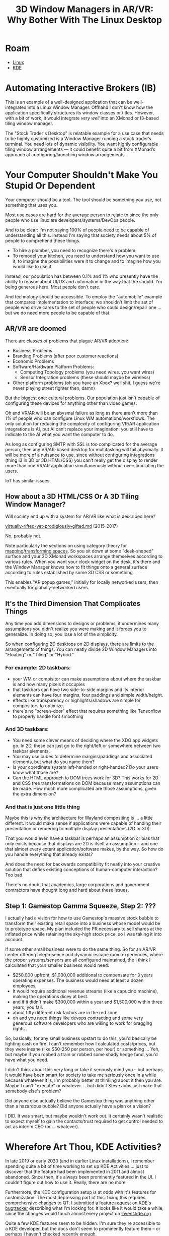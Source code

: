 :PROPERTIES:
:ID:       4c5a5c7c-a47d-4b17-b43e-825485c00d98
:END:
#+TITLE: 3D Window Managers in AR/VR: Why Bother With The Linux Desktop
#+CATEGORY: slips
#+TAGS:
* Roam
+ [[id:bdae77b1-d9f0-4d3a-a2fb-2ecdab5fd531][Linux]]
+ [[id:39e14ffe-75c9-49e6-b852-6c492c4ee3e0][KDE]]

* Automating Interactive Brokers (IB)

This is an example of a well-designed application that can be well-integrated
into a Linux Window Manager. Offhand I don't know how the application
specifically structures its window classes or titles. However, with a bit of
work, it would integrate /very well/ into an XMonad or I3-based tiling window
manager.

The "Stock Trader's Desktop" is relatable example for a use case that needs to
be highly customized is a Window Manager running a stock trader’s terminal. You
need lots of dynamic visibility. You want highly configurable tiling window
arrangements — it could benefit quite a bit from XMonad’s approach at
configuring/launching window arrangements.

* Your Computer Shouldn't Make You Stupid Or Dependent

Your computer should be a tool. The tool should be something you use, not
something that uses you.

Most use cases are hard for the average person to relate to since the only
people who use linux are developers/systems/DevOps people.

And to be clear: I'm not saying 100% of people need to be capable of
understanding all this. Instead I'm saying that society needs about 5% of people
to comprehend these things.

+ To hire a plumber, you need to recognize there's a problem.
+ To remodel your kitchen, you need to understand how you want to use it, to
  imagine the possibilities were it to change and to imagine how you would like
  to use it.

Instead, our population has between 0.1% and 1% who presently have the ability
to reason about UI/UX and automation in the way that the should. I'm being
generous here. Most people don't care.

And technology should be accessible. To employ the "automobile" example that
compares implementation to interface: we shouldn't limit the set of people who
drive cares to the set of people who could design/repair one ... but we do need
more people to be capable of that.

** AR/VR are doomed

There are classes of problems that plague AR/VR adoption:

+ Business Problems
+ Branding Problems (after poor customer reactions)
+ Economic Problems
+ Software/Hardware Platform Problems:
  - Computing Topology problems (you need wires. you want wires)
  - Sensor Integration problems (these should maybe be wireless)
+ Other platform problems (oh you have an Xbox? well shit, I guess we're never
  playing street fighter then, damn)

But the biggest one: cultural problems. Our population just isn't capable of
configuring these devices for anything other than video games.

Oh and VR/AR will be an abysmal failure as long as there aren’t more than 1% of
people who can configure Linux WM automations/workflows. The only solution for
reducing the complexity of configuring VR/AR application integrations is AI, but
AI can’t replace your imagination: you still have to indicate to the AI what you
want the computer to do.

As long as configuring SMTP with SSL is too complicated for the average person,
then any VR/AR-based desktop for multitasking will fail abysmally. It will be
more of a nuisance to use, since without configuring integrations (thing i3 in
3D or 3D HTML/CSS) you can’t really get the display to render more than one
VR/AR application simultaneously without overstimulating the users.

IoT has similar issues.

** How about a 3D HTML/CSS Or A 3D Tiling Window Manager?

Will society end up with a system for AR/VR like what is described here?

[[https://github.com/dcunited001/dcunited001.github.io/blob/sources/_drafts/virtually-rifted-yet-prodigiously-gifted.md][virtually-rifted-yet-prodigiously-gifted.md]] (2015-2017)

No, probably not.

Note particularly the sections on using category theory for [[https://github.com/dcunited001/dcunited001.github.io/blob/sources/_drafts/virtually-rifted-yet-prodigiously-gifted.md#mapping-identical-spaces][mapping/transforming
spaces]]. So you sit down at some "desk-shaped" surface and your 3D XMonad
workspaces arrange themselves according to various rules. When you want your
clock widget on the desk, it's there and the Window Manager knows how to fit
things onto a general surface according to rules established by some 3D CSS or
something.

This enables "AR popup games," initially for locally networked users, then
eventually for globally-networked users.

** It's the Third Dimension That Complicates Things

Any time you add dimensions to designs or problems, it undermines many
assumptions you didn't realize you were making and it forces you to
generalize. In doing so, you lose a lot of the simplicity.

So when configuring 2D desktops on 2D displays, there are limits to the
arrangements of things. You can neatly divide 2D Window Managers into "Floating"
or "Tiling" or "Hybrid."

*** For example: 2D taskbars:

+ your WM or compisitor can make assumptions about where the taskbar is and how
  many pixels it occupies
+ that taskbars can have two side-to-side margins and its interior elements can
  have four margins, four paddings and simple width/height.
+ effects like transparency or highlights/shadows are simple for compositors to
  optimize.
+ there's no "screen-door" effect that requires something like Tensorflow to
  properly handle font smoothing

*** And 3D taskbars:

+ You need some clever means of deciding where the XDG app widgets go. In 2D,
  these can just go to the right/left or somewhere between two taskbar elements.
+ You may use cubes to determine margins/paddings and associated elements, but
  what do you name them?
+ Is your coordinate system left-handed or right-handed? Do your users know what
  those are?
+ Can the HTML approach to DOM trees work for 3D? This works for 2D and CSS tree
  transformations on DOM because many assumptions can be made. How much more
  complicated are those assumptions, given the extra dimension?

*** And that is just one little thing

Maybe this is why the architecture for Wayland compositing is ... a little
different. It would make sense if applications were capable of handing their
presentation or rendering to multiple display presentations (2D or 3D).

That you would even have a taskbar is perhaps an assumption or bias that only
exists because that displays are 2D is itself an assumption -- and one that
almost every extant application/software makes, by the way. So how do you handle
everything that already exists?

And does the need for backwards compatibility fit neatly into your creative
solution that defies existing conceptions of human-computer interaction? Too
bad.

There's no doubt that academics, large corporations and government contractors
have thought long and hard about these issues.

** Step 1: Gamestop Gamma Squeeze, Step 2: ???

I actually had a vision for how to use Gamestop's massive stock bubble to
transform their existing retail space into a business whose model would be to
prototype space. My plan included the PR necessary to sell shares at the
inflated price while retaining the sky-high stock price, so I was taking it into
account.

If some other small business were to do the same thing. So for an AR/VR center
offering telepresence and dynamic escape room experiences, where the proper
systems/sensors are all configured maintained, the I think I calculated that
your smaller business would need:

+ $250,000 upfront, $1,000,000 additional to compensate for 3 years operating
  expenses. The business would need at least a dozen employees,
+ It would require additional revenue streams (like a capucino machine), making
  the operations dicey at best.
+ and if it didn't make $300,000 within a year and $1,500,000 within three
  years, you fail.
+ about fifty different risk factors are in the red zone.
+ oh and you need things like devops contracting and some very generous software
  developers who are willing to work for bragging rights.

So, basically, for any small business upstart to do this, you'd basically be
lighting cash on fire. I can't remember how I calculated costs/prices, but they
were insane (like $50-250 per person, per hour) or something ... Yeh, but maybe
if you robbed a train or robbed some shady hedge fund, you'd have what you need.

I didn't think about this very long or take it seriously mind you -- but perhaps
it would have been smart for society to take me seriously once in a while
because whatever it is, I'm probably better at thinking about it then you
are. Maybe I can't "execute" or whatever ... but didn't Steve Jobs just make
that somebody else's problem?

Did anyone else actually believe the Gamestop thing was anything other than a
hazardous bubble? Did anyone actually have a plan or a vision?

I DID. It was smart, but maybe wouldn't work out. It certainly wasn't realistic
to expect myself to gain the contacts/trust required to get control needed to
act as interim CEO (or ... whatever).

* Wherefore Art Thou, KDE Activities?

In late 2019 or early 2020 (and in earlier Linux installations), I remember
spending quite a bit of time working to set up KDE Activities ... just to
discover that the feature had been implemented in 2011 and almost
abandoned. Since then, it's always been prominently featured in the UI. I
couldn't figure out how to use it. Really, there are no more

Furthermore, the KDE configuration setup is at odds with it's features for
customization. The most depressing part of this: fixing this requires
comprehensive changes to QT. I submitted [[https://bugs.kde.org/show_bug.cgi?id=468997][a feature request on KDE's bugtracker]]
describing what I'm looking for. It looks like it would take a while, since the
changes would touch almost every project on [[https://invent.kde.org][invent.kde.org]]

Quite a few KDE features seem to be hidden. I'm sure they're accessible to a KDE
developer, but the docs don't seem to prominently feature them -- or perhaps I
haven't checked recently enough.

Tiling is just a visible example of a feature set that’s hard to get elsewhere.
The biggest differences in Linux-style workflows:

+ Configuration of integration between arbitrary desktop applications.
+ IPC or service oriented automations that makes lifting to networked services transparent.

* The Browser's Ubiquity is a Problem

The browser is the biggest impediment to highly personalized window manager
configurations, where window tiling & launching makes displaying sets of
information that is task related.

Perhaps WASM-based apps will help, if they can have separate cookie stores and
configurable WM integration like "window class/title". We could have had similar
features in "Site Specific Browsers" but separate cookie stores kinda kills one
of Google's revenue streams (and the streams of many other tech corps)

A good example to focus on here is KDE’s right click context menus — the WM has
to extract context from the application or the application (a webapp) has to
pass this information to the action in the right click menu. However, the
browser can’t have access to this. As long as most apps are webapps, it’s
exceedingly difficult/cumbersome for users to launch applications (WM can’t
extract window class info from browser tabs). In other words, as long as the
browser and JavaScript rule the world, the average person will never see someone
use Linux-style WM workflows.

The more that Microsoft/Apple can just snipe features -- 10 years after they’re
relevant like window tiling -- the less apparent the distinguishing features &
workflows will seem to the average person. This is bullshit. This is the epitome
of the Apple 1984 Superbowl commercial.

* What is truly novel UI/UX?

It is very difficult to imagine what you've never experienced. And no, I'm not
talking about "riced" desktops on r/unixporn -- those are mostly a waste of
time. All of the distinguishing features there are superficial.

If there isn't a time-dimension in the media that demonstrates the
configuration, then that's not what I'm talking about. For example, a picture
cannot show you a clever automation/workflow -- these require not just change on
a desktop/application, but demonstrating how UI/UX can differ actually requires
comparing one workflow against another. You cannot do this with a picture.

To further complicate this, you cannot simply compare two workflows. For some
objective, there are many combinations of features or applications that could be
considered. You can't consider all of them: it's too complicated. You need to
simplify, simplify, simplify until you understand the most basic components of
technology UI/UX.

** Generalized concepts for simplifying UI/UX ideation:

These are difficult to see today from the midst of the singularity maelstrom
were in. These concepts were much simpler to understand decades ago when tech
implementations were pure.

[[file:img/mit-borg.jpg]]

This list is not exhaustive. To learn the story behind the above picture, read
[[https://www.bostonglobe.com/business/2012/07/14/former-mit-borgs-still-back-wearable-technology/2EL5NgdbQ5VzjoBUGFZk4I/story.html][Former MIT ‘borgs’ still back wearable technology]]

*** The Cycle of Thin/Thick Clients

How the ebb/flow of thin client to thick client cycles in software
usage/configuration change how end user specifies or experiences UI/UX

*** Networks Convolute in the Thin/Thick Client Cycle

How network access, PC Bus bandwidth, storage change, IPC, etc, convolute the
thin/thick client cycle. It plays out again and again. Human minds are actually
no different than computers: we all develop software in our minds and to
expedite this process, the Enlightenment eventually delivered us the education
system. In a network, a thick client has more value because it is responsible
for much of the heavy lifting.

*** Processes, Messages, Services, Servers as Objects

How a process is almost an irreducible element of computing and how to treat
concepts like processes, messages, servers, etc as objects (in the
object-oriented sense).

*** The Conditions of Possibility for UI/UX

How human languages and programming languages are both stuck with the "naming"
problem and an "addressing/routing" problem.

+ TCP/IP and DNS create possibilities for reliably networked computers.
+ The headers in the HTTP protocol created the possibility for session tracking
  and eventually for Google's Doubleclick purchase.
+ Google Fiber was an experiment to help understand how increased bandwidth
  creates possibilities.
+ Similarly, 100 Gb/s networking technology (and early VR/AR bus topologies) may
  create a need for microkernel-based or "multikernel-based" OS architectures.

These all expect norms agreed upon names for exchanging, computing and storing
information.

*** Consensus in Consensus Seeking Processes

For any nodes in networks (including IRL human social networks) to network,
there has to be some level of consensus or 1-consensus -- that is, consensus in
how to find consensus.

** The Critical Takeaway Here

It's too complicated to reason about this stuff, so compressing the combinations
of possibilities is critical -- similar to how the AI that solved Go compressed
the complexity of the space.

You do this by creating sets of fundamental principles that generally explain
everything. These usually need to be applied monadically to be useful.

e.g. a set of functors that lifts the concepts of "thin/thick clients" and
"networks" to a category that describes how the former cycle plays out given
that:

+ many systems connect to many other systems
+ no systems can contain even the data that describes the total structure of the
  network.

So-called ontological thinking is also useful here: create a preferably
partitioned set of categories/concepts within where concepts fit neatly into one
category. You don't simply need one ontology or system of categories.
